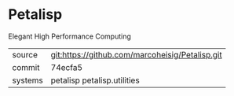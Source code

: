 * Petalisp

Elegant High Performance Computing

|---------+-------------------------------------------------|
| source  | git:https://github.com/marcoheisig/Petalisp.git |
| commit  | 74ecfa5                                         |
| systems | petalisp petalisp.utilities                     |
|---------+-------------------------------------------------|
